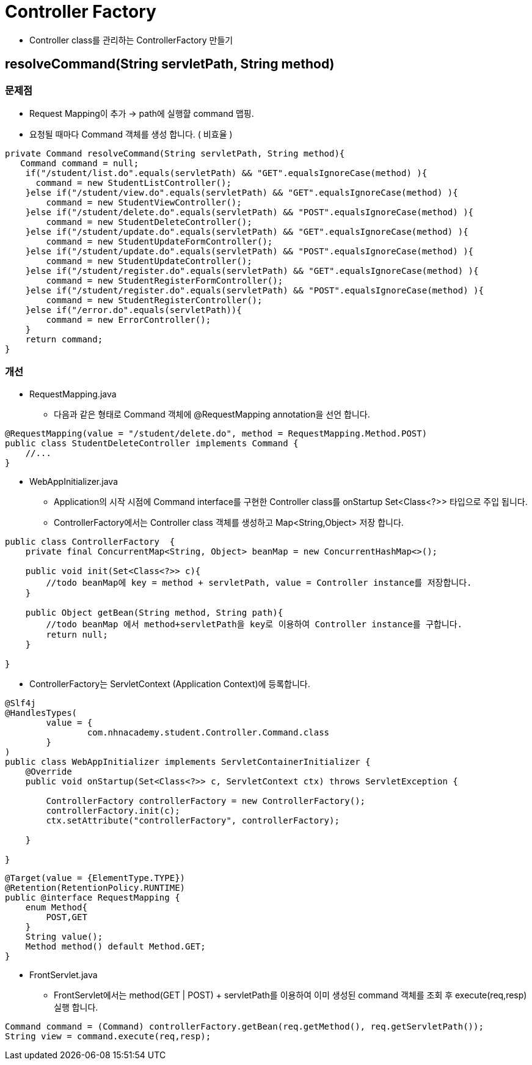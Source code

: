 = Controller Factory

* Controller class를 관리하는 ControllerFactory 만들기


== resolveCommand(String servletPath, String method)

=== 문제점
* Request Mapping이 추가  -> path에 실행햘 command 맵핑.
* 요청될 때마다 Command 객체를 생성 합니다. ( 비효율 )

[source,java]
----
private Command resolveCommand(String servletPath, String method){
   Command command = null;
    if("/student/list.do".equals(servletPath) && "GET".equalsIgnoreCase(method) ){
      command = new StudentListController();
    }else if("/student/view.do".equals(servletPath) && "GET".equalsIgnoreCase(method) ){
        command = new StudentViewController();
    }else if("/student/delete.do".equals(servletPath) && "POST".equalsIgnoreCase(method) ){
        command = new StudentDeleteController();
    }else if("/student/update.do".equals(servletPath) && "GET".equalsIgnoreCase(method) ){
        command = new StudentUpdateFormController();
    }else if("/student/update.do".equals(servletPath) && "POST".equalsIgnoreCase(method) ){
        command = new StudentUpdateController();
    }else if("/student/register.do".equals(servletPath) && "GET".equalsIgnoreCase(method) ){
        command = new StudentRegisterFormController();
    }else if("/student/register.do".equals(servletPath) && "POST".equalsIgnoreCase(method) ){
        command = new StudentRegisterController();
    }else if("/error.do".equals(servletPath)){
        command = new ErrorController();
    }
    return command;
}
----

=== 개선
* RequestMapping.java
** 다음과 같은 형태로 Command 객체에 @RequestMapping annotation을 선언 합니다.


[source,java]
----
@RequestMapping(value = "/student/delete.do", method = RequestMapping.Method.POST)
public class StudentDeleteController implements Command {
    //...
}
----

* WebAppInitializer.java

** Application의 시작 시점에 Command interface를 구현한 Controller class를 onStartup Set<Class<?>> 타입으로 주입 됩니다.
** ControllerFactory에서는 Controller class 객체를 생성하고 Map<String,Object> 저장 합니다.

[source,java]
----
public class ControllerFactory  {
    private final ConcurrentMap<String, Object> beanMap = new ConcurrentHashMap<>();

    public void init(Set<Class<?>> c){
        //todo beanMap에 key = method + servletPath, value = Controller instance를 저장합니다.
    }

    public Object getBean(String method, String path){
        //todo beanMap 에서 method+servletPath을 key로 이용하여 Controller instance를 구합니다.
        return null;
    }

}
----

* ControllerFactory는 ServletContext (Application Context)에 등록합니다.

[source,java]
----
@Slf4j
@HandlesTypes(
        value = {
                com.nhnacademy.student.Controller.Command.class
        }
)
public class WebAppInitializer implements ServletContainerInitializer {
    @Override
    public void onStartup(Set<Class<?>> c, ServletContext ctx) throws ServletException {

        ControllerFactory controllerFactory = new ControllerFactory();
        controllerFactory.init(c);
        ctx.setAttribute("controllerFactory", controllerFactory);

    }

}
----


[source, java]
----
@Target(value = {ElementType.TYPE})
@Retention(RetentionPolicy.RUNTIME)
public @interface RequestMapping {
    enum Method{
        POST,GET
    }
    String value();
    Method method() default Method.GET;
}
----

* FrontServlet.java
** FrontServlet에서는 method(GET | POST) + servletPath를 이용하여 이미 생성된 command 객체를 조회 후 execute(req,resp)실행 합니다.

[source,java]
----
Command command = (Command) controllerFactory.getBean(req.getMethod(), req.getServletPath());
String view = command.execute(req,resp);
----


